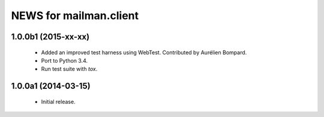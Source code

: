 =======================
NEWS for mailman.client
=======================

1.0.0b1 (2015-xx-xx)
====================

 * Added an improved test harness using WebTest.  Contributed by Aurélien
   Bompard.
 * Port to Python 3.4.
 * Run test suite with `tox`.


1.0.0a1 (2014-03-15)
====================

 * Initial release.
